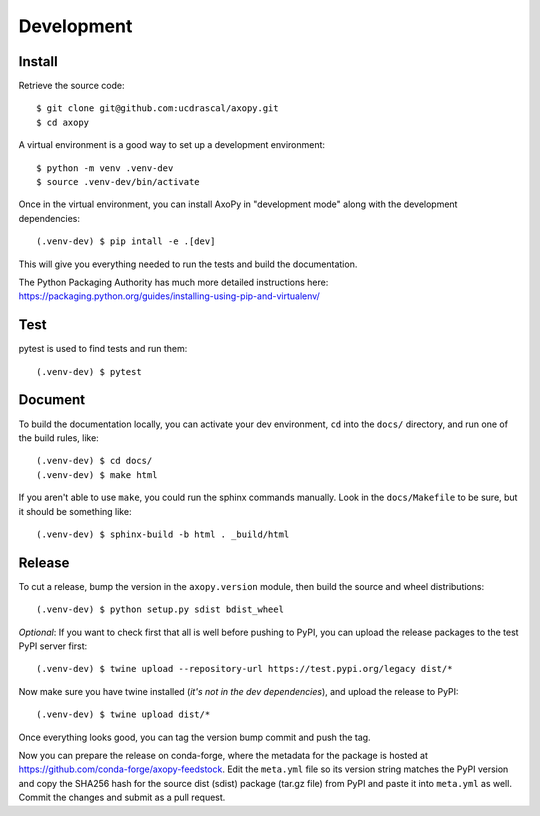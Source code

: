 .. _development:

===========
Development
===========


Install
=======

Retrieve the source code::

    $ git clone git@github.com:ucdrascal/axopy.git
    $ cd axopy

A virtual environment is a good way to set up a development environment::

    $ python -m venv .venv-dev
    $ source .venv-dev/bin/activate

Once in the virtual environment, you can install AxoPy in "development mode"
along with the development dependencies::

    (.venv-dev) $ pip intall -e .[dev]

This will give you everything needed to run the tests and build the
documentation.

The Python Packaging Authority has much more detailed instructions here:
https://packaging.python.org/guides/installing-using-pip-and-virtualenv/


Test
====

pytest is used to find tests and run them::

    (.venv-dev) $ pytest


Document
========

To build the documentation locally, you can activate your dev environment,
``cd`` into the ``docs/`` directory, and run one of the build rules, like::

    (.venv-dev) $ cd docs/
    (.venv-dev) $ make html

If you aren't able to use ``make``, you could run the sphinx commands manually.
Look in the ``docs/Makefile`` to be sure, but it should be something like::

    (.venv-dev) $ sphinx-build -b html . _build/html


Release
=======

To cut a release, bump the version in the ``axopy.version`` module, then build
the source and wheel distributions::

    (.venv-dev) $ python setup.py sdist bdist_wheel

*Optional*: If you want to check first that all is well before pushing to PyPI,
you can upload the release packages to the test PyPI server first::

    (.venv-dev) $ twine upload --repository-url https://test.pypi.org/legacy dist/*

Now make sure you have twine installed (*it's not in the dev dependencies*),
and upload the release to PyPI::

    (.venv-dev) $ twine upload dist/*

Once everything looks good, you can tag the version bump commit and push the
tag.

Now you can prepare the release on conda-forge, where the metadata for the
package is hosted at https://github.com/conda-forge/axopy-feedstock. Edit the
``meta.yml`` file so its version string matches the PyPI version and copy the
SHA256 hash for the source dist (sdist) package (tar.gz file) from PyPI and
paste it into ``meta.yml`` as well. Commit the changes and submit as a pull
request.
